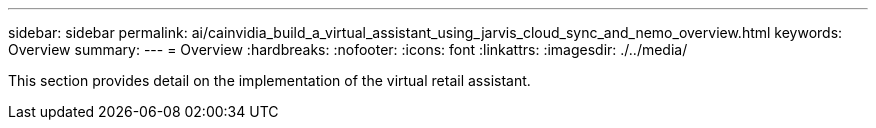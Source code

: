 ---
sidebar: sidebar
permalink: ai/cainvidia_build_a_virtual_assistant_using_jarvis_cloud_sync_and_nemo_overview.html
keywords: Overview
summary:
---
= Overview
:hardbreaks:
:nofooter:
:icons: font
:linkattrs:
:imagesdir: ./../media/

//
// This file was created with NDAC Version 2.0 (August 17, 2020)
//
// 2020-08-21 13:44:46.450018
//

[.lead]
This section provides detail on the implementation of the virtual retail assistant.

